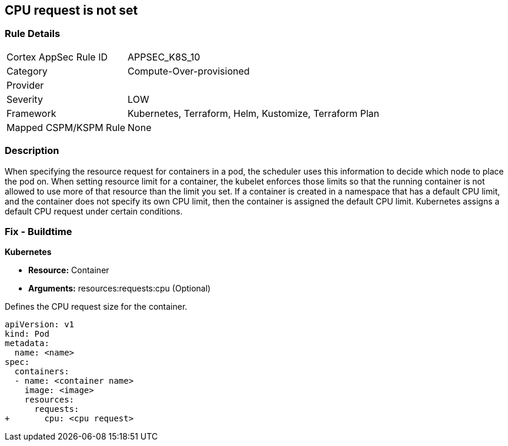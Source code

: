 == CPU request is not set
// CPU request not set

=== Rule Details

[cols="1,3"]
|===
|Cortex AppSec Rule ID |APPSEC_K8S_10
|Category |Compute-Over-provisioned
|Provider |
|Severity |LOW
|Framework |Kubernetes, Terraform, Helm, Kustomize, Terraform Plan
|Mapped CSPM/KSPM Rule |None
|===


=== Description 


When specifying the resource request for containers in a pod, the scheduler uses this information to decide which node to place the pod on.
When setting resource limit for a container, the kubelet enforces those limits so that the running container is not allowed to use more of that resource than the limit you set.
If a container is created in a namespace that has a default CPU limit, and the container does not specify its own CPU limit, then the container is assigned the default CPU limit.
Kubernetes assigns a default CPU request under certain conditions.

=== Fix - Buildtime


*Kubernetes* 


* *Resource:* Container
* *Arguments:* resources:requests:cpu (Optional)

Defines the CPU request size for the container.


[source,yaml]
----
apiVersion: v1
kind: Pod
metadata:
  name: <name>
spec:
  containers:
  - name: <container name>
    image: <image>
    resources:
      requests:
+       cpu: <cpu request>
----
